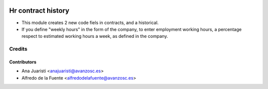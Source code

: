 .. image:: https://img.shields.io/badge/licence-AGPL--3-blue.svg
    :target: http://www.gnu.org/licenses/agpl-3.0-standalone.html
    :alt: License: AGPL-3

===================
Hr contract history
===================

* This module creates 2 new code fiels in contracts, and a historical.
* If you define "weekly hours" in the form of the company, to enter employment
  working hours, a percentage respect to estimated working hours a week, as
  defined in the company.


Credits
=======

Contributors
------------
* Ana Juaristi <anajuaristi@avanzosc.es>
* Alfredo de la Fuente <alfredodelafuente@avanzosc.es>